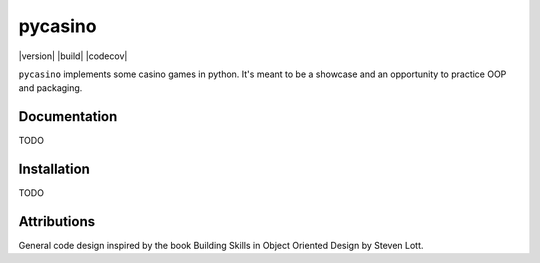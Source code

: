 ========
pycasino
========

|version| |build| |codecov|

``pycasino`` implements some casino games in python.  It's meant to be a showcase and an opportunity to practice OOP and packaging.

Documentation
-------------
TODO

Installation
------------
TODO

Attributions
------------
General code design inspired by the book Building Skills in Object Oriented Design by Steven Lott.
